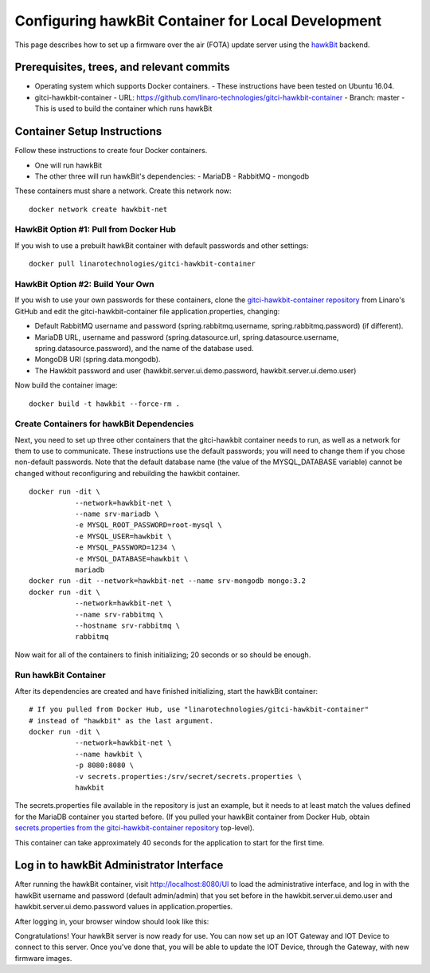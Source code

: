 .. highlight:: sh

.. _device-mgmt-hawkbit_local:

Configuring hawkBit Container for Local Development
===================================================

This page describes how to set up a firmware over the air (FOTA)
update server using the `hawkBit
<https://github.com/eclipse/hawkbit>`_ backend.

.. image:: /_static/fota-demo/Hawkbit-setup.png
   :align: center

Prerequisites, trees, and relevant commits
------------------------------------------

- Operating system which supports Docker containers.
  - These instructions have been tested on Ubuntu 16.04.
- gitci-hawkbit-container
  - URL: https://github.com/linaro-technologies/gitci-hawkbit-container
  - Branch: master
  - This is used to build the container which runs hawkBit

Container Setup Instructions
----------------------------

Follow these instructions to create four Docker containers.

- One will run hawkBit
- The other three will run hawkBit's dependencies:
  - MariaDB
  - RabbitMQ
  - mongodb

These containers must share a network. Create this network now::

    docker network create hawkbit-net

HawkBit Option #1: Pull from Docker Hub
~~~~~~~~~~~~~~~~~~~~~~~~~~~~~~~~~~~~~~~

If you wish to use a prebuilt hawkBit container with default passwords
and other settings::

    docker pull linarotechnologies/gitci-hawkbit-container

HawkBit Option #2: Build Your Own
~~~~~~~~~~~~~~~~~~~~~~~~~~~~~~~~~

If you wish to use your own passwords for these containers, clone the
`gitci-hawkbit-container repository
<https://github.com/linaro-technologies/gitci-hawkbit-container>`_
from Linaro's GitHub and edit the gitci-hawkbit-container file
application.properties, changing:

- Default RabbitMQ username and password (spring.rabbitmq.username,
  spring.rabbitmq.password) (if different).

- MariaDB URL, username and password (spring.datasource.url,
  spring.datasource.username, spring.datasource.password), and the
  name of the database used.

- MongoDB URI (spring.data.mongodb).

- The Hawkbit password and user (hawkbit.server.ui.demo.password,
  hawkbit.server.ui.demo.user)

Now build the container image::

    docker build -t hawkbit --force-rm .

Create Containers for hawkBit Dependencies
~~~~~~~~~~~~~~~~~~~~~~~~~~~~~~~~~~~~~~~~~~

Next, you need to set up three other containers that the gitci-hawkbit
container needs to run, as well as a network for them to use to
communicate. These instructions use the default passwords; you will
need to change them if you chose non-default passwords. Note that the
default database name (the value of the MYSQL_DATABASE variable)
cannot be changed without reconfiguring and rebuilding the hawkbit
container. ::

    docker run -dit \
               --network=hawkbit-net \
               --name srv-mariadb \
               -e MYSQL_ROOT_PASSWORD=root-mysql \
               -e MYSQL_USER=hawkbit \
               -e MYSQL_PASSWORD=1234 \
               -e MYSQL_DATABASE=hawkbit \
               mariadb
    docker run -dit --network=hawkbit-net --name srv-mongodb mongo:3.2
    docker run -dit \
               --network=hawkbit-net \
               --name srv-rabbitmq \
               --hostname srv-rabbitmq \
               rabbitmq

Now wait for all of the containers to finish initializing; 20 seconds
or so should be enough.

Run hawkBit Container
~~~~~~~~~~~~~~~~~~~~~

After its dependencies are created and have finished initializing,
start the hawkBit container::

    # If you pulled from Docker Hub, use "linarotechnologies/gitci-hawkbit-container"
    # instead of "hawkbit" as the last argument.
    docker run -dit \
               --network=hawkbit-net \
               --name hawkbit \
               -p 8080:8080 \
               -v secrets.properties:/srv/secret/secrets.properties \
               hawkbit

The secrets.properties file available in the repository is just an
example, but it needs to at least match the values defined for the
MariaDB container you started before. (If you pulled your hawkBit
container from Docker Hub, obtain `secrets.properties from the
gitci-hawkbit-container repository
<https://raw.githubusercontent.com/linaro-technologies/gitci-hawkbit-container/master/secrets.properties>`_
top-level).

This container can take approximately 40 seconds for the application
to start for the first time.

Log in to hawkBit Administrator Interface
-----------------------------------------

After running the hawkBit container, visit http://localhost:8080/UI to
load the administrative interface, and log in with the hawkBit
username and password (default admin/admin) that you set before in the
hawkbit.server.ui.demo.user and hawkbit.server.ui.demo.password values
in application.properties.

After logging in, your browser window should look like this:

.. image:: /_static/fota-demo/hawkbit-initial.png
   :align: center

Congratulations! Your hawkBit server is now ready for use. You can now
set up an IOT Gateway and IOT Device to connect to this server. Once
you've done that, you will be able to update the IOT Device, through
the Gateway, with new firmware images.
